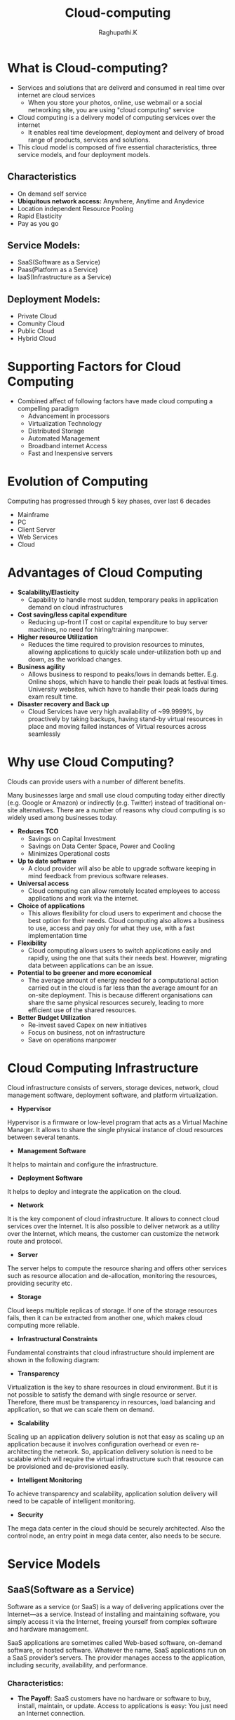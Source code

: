 #+TITLE: Cloud-computing
#+AUTHOR: Raghupathi.K
* What is Cloud-computing?
  - Services and solutions that are deliverd and consumed in real time over
    internet are cloud services
    + When you store your photos, online, use webmail or a social networking
      site, you are using "cloud computing" service
  - Cloud computing is a delivery model of computing services over the internet
    + It enables real time development, deployment and delivery of broad range
      of products, services and solutions.
  - This cloud model is composed of five essential characteristics, three
    service models, and four deployment models.
[[./Cloud-computing.jpg]]
** Characteristics
  * On demand self service
  * *Ubiquitous network access:* Anywhere, Anytime and Anydevice
  * Location independent Resource Pooling
  * Rapid Elasticity
  * Pay as you go
** Service Models:
  * SaaS(Software as a Service)
  * Paas(Platform as a Service)
  * IaaS(Infrastructure as a Service)
[[./Service models.png]]
** Deployment Models:
  * Private Cloud
  * Comunity Cloud
  * Public Cloud
  * Hybrid Cloud
[[./Deployment-models2.png]]
* Supporting Factors for Cloud Computing
  - Combined affect of following factors have made cloud computing a compelling
    paradigm
    + Advancement in processors
    + Virtualization Technology
    + Distributed Storage
    + Automated Management
    + Broadband internet Access
    + Fast and Inexpensive servers
* Evolution of Computing
Computing has progressed through 5 key phases, over last 6 decades
  + Mainframe
  + PC
  + Client Server
  + Web Services
  + Cloud
* Advantages of Cloud Computing
 * *Scalability/Elasticity*
  + Capability to handle most sudden, temporary peaks in application demand on
    cloud infrastructures
 * *Cost saving/less capital expenditure*
  + Reducing up-front IT cost or capital expenditure to buy server machines, no
    need for hiring/training manpower.
 * *Higher resource Utilization*
  + Reduces the time required to provision resources to minutes, allowing
    applications to quickly scale under-utilization both up and down, as the
    workload changes.
 * *Business agility*
  + Allows business to respond to peaks/lows in demands better. E.g. Online
    shops, which have to handle their peak loads at festival times. University
    websites, which have to handle their peak loads during exam result time.
 * *Disaster recovery and Back up*
  + Cloud Services have very high availability of ~99.9999%, by proactively by
    taking backups, having stand-by virtual resources in place and moving
    failed instances of Virtual resources across seamlessly
* Why use Cloud Computing?
Clouds can provide users with a number of different benefits.

Many businesses large and small use cloud computing today either directly
(e.g. Google or Amazon) or indirectly (e.g. Twitter) instead of traditional
on-site alternatives. There are a number of reasons why cloud computing is so
widely used among businesses today.
 * *Reduces TCO*
  + Savings on Capital Investment
  + Savings on Data Center Space, Power and Cooling
  + Minimizes Operational costs
 * *Up to date software* 
  + A cloud provider will also be able to upgrade software keeping in mind
    feedback from previous software releases.
 * *Universal access*
  + Cloud computing can allow remotely located employees to access applications
    and work via the internet.
 * *Choice of applications*
  + This allows flexibility for cloud users to experiment and choose the best
    option for their needs. Cloud computing also allows a business to use,
    access and pay only for what they use, with a fast implementation time
 * *Flexibility*
  + Cloud computing allows users to switch applications easily and rapidly,
    using the one that suits their needs best. However, migrating data between
    applications can be an issue.
 * *Potential to be greener and more economical*
  + The average amount of energy needed for a computational action carried out
    in the cloud is far less than the average amount for an on-site
    deployment. This is because different organisations can share the same
    physical resources securely, leading to more efficient use of the shared
    resources.
 * *Better Budget Utilization*
  + Re-invest saved Capex on new initiatives
  + Focus on business, not on infrastructure
  + Save on operations manpower
* Cloud Computing Infrastructure
Cloud infrastructure consists of servers, storage devices, network, cloud
management software, deployment software, and platform virtualization.
[[./cloud_computing-cloud_infrastructural_components.jpg]]
 * *Hypervisor*
Hypervisor is a firmware or low-level program that acts as a Virtual Machine
Manager. It allows to share the single physical instance of cloud resources
between several tenants.

 * *Management Software*
It helps to maintain and configure the infrastructure.

 * *Deployment Software*
It helps to deploy and integrate the application on the cloud.

 * *Network*
It is the key component of cloud infrastructure. It allows to connect cloud
services over the Internet. It is also possible to deliver network as a utility
over the Internet, which means, the customer can customize the network route
and protocol.

 * *Server*
The server helps to compute the resource sharing and offers other services such
as resource allocation and de-allocation, monitoring the resources, providing
security etc.

 * *Storage*
Cloud keeps multiple replicas of storage. If one of the storage resources
fails, then it can be extracted from another one, which makes cloud computing
more reliable.

 * *Infrastructural Constraints*
Fundamental constraints that cloud infrastructure should implement are shown in
the following diagram:
[[./cloud_computing-cloud_infrastructural_constraints.jpg]]
 * *Transparency*
Virtualization is the key to share resources in cloud environment. But it is
not possible to satisfy the demand with single resource or server. Therefore,
there must be transparency in resources, load balancing and application, so
that we can scale them on demand.

 * *Scalability*
Scaling up an application delivery solution is not that easy as scaling up an application because it involves configuration overhead or even re-architecting the network. So, application delivery solution is need to be scalable which will require the virtual infrastructure such that resource can be provisioned and de-provisioned easily.

 * *Intelligent Monitoring*
To achieve transparency and scalability, application solution delivery will need to be capable of intelligent monitoring.

 * *Security*
The mega data center in the cloud should be securely architected. Also the control node, an entry point in mega data center, also needs to be secure.
* Service Models
** SaaS(Software as a Service)
Software as a service (or SaaS) is a way of delivering applications over the Internet—as a service. Instead of installing and maintaining software, you simply access it via the Internet, freeing yourself from complex software and hardware management.

SaaS applications are sometimes called Web-based software, on-demand software, or hosted software. Whatever the name, SaaS applications run on a SaaS provider’s servers. The provider manages access to the application, including security, availability, and performance.

[[./SaaS.jpg]]
*** Characteristics:
  * *The Payoff:* SaaS customers have no hardware or software to buy, install, maintain, or update. Access to applications is easy: You just need an Internet connection.
  
  - A good way to understand the SaaS model is by thinking of a bank, which protects the privacy of each customer while providing service that is reliable and secure—on a massive scale. A bank’s customers all use the same financial systems and technology without worrying about anyone accessing their personal information without authorisation.

A “bank” meets the key characteristics of the SaaS model:

  * *A multitenant architecture:* A multitenant architecture, in which all users and applications share a single, common infrastructure and code base that is centrally maintained. Because SaaS vendor clients are all on the same infrastructure and code base, vendors can innovate more quickly and save the valuable development time previously spent on maintaining numerous versions of outdated code.
  * *Easy Customization:* The ability for each user to easily customise applications to fit their business processes without affecting the common infrastructure. Because of the way SaaS is architected, these customisations are unique to each company or user and are always preserved through upgrades. That means SaaS providers can make upgrades more often, with less customer risk and much lower adoption cost.
  * *Better Access:* Improved access to data from any networked device while making it easier to manage privileges, monitor data use, and ensure everyone sees the same information at the same time.
  * *Harnesses The Consumer Web:* Anyone familiar with Amazon.com or My Yahoo! will be familiar with the Web interface of typical SaaS applications. With the SaaS model, you can customise with point-and-click ease, making the weeks or months it takes to update traditional business software seem hopelessly old fashioned.
  * *Updates are automated:* whenever there is an update it is available online
    to existing customers, often free of charge. No new software will be
    required as it often is with other types of applications and the updates
    will usually be deployed automatically by the cloud provider.
  * *SaaS Trends:* Organisations are now developing SaaS integration platforms (or SIPs) for building additional SaaS applications. The consulting firm Saugatuck Technology calls this the “third wave” in software adoption: when SaaS moves beyond standalone software functionality to become a platform for mission-critical applications.
*** Benefits
Using SaaS has proved to be beneficial in terms of scalability, efficiency, performance and much more. Some of the
benefits are listed below:
  + Modest Software Tools
  + Efficient use of Software Licenses
  + Centralized Management & Data
  + Platform responsibilities managed by provider
  + Multitenant solutions
*** SaaS Examples
Google-Mail, Drive Calendar etc., Twitter, Facebook and Flickr etc. are all
examples of SaaS, with users able to access the services via any internet
enabled device. Enterprise users are able to use applications for a range of
needs.
** Paas(Platform as a Service)
  + PaaS is a category of cloud computing that provides a platform and
    environment to allow developers to build applications
  + Allows users to create software applications using tools supplied by the
    provider. PaaS services can consist of preconfigured features that
    customers can subscribe to; they can choose to include the features that
    meet their requirements
  + The infrastructure and applications are managed for customers and support
    is available.
  + Services are constantly updated, with existing features upgraded and
    additional features added.
  + PaaS providers can assist developers from the conception of their original
    ideas to the creation of applications, and through to testing and
    deployment.
[[./PaaS.png]]
*** Key PaaS Offerings:
  + Operating system
  + Server-side scripting environment
  + Database management system
  + Server Software
  + Support
  + Storage
  + Network access
  + Tools for design and development
  + Hosting
*** PaaS Advantages
  * *No investiment in Infrastructure:*
   + Being able to ‘rent’ virtual infrastructure has both cost benefits and
     practical benefits.
   + No need to purchase hardware or employ the expertise to manage it. Focus
     on the development of applications.
  * *Makes Development/Quality Content Creation possible for ‘non-experts’*
   + With some PaaS offerings anyone can develop an application. They can
     simply do this through their web browser utilising one-click functionality.
   + Salient examples of this are one-click blog software installs such as
     WordPress.
  * *Flexibility*
   + Customers can have control over the tools that are installed within their
     platforms or create a platform that suits their specific requirements.
   + Allows to ‘pick and choose’ the features that are necessary.
  * *Adaptability*
   + Features can be changed if circumstances dictate that they should.
   + Teams in various locations can work together; as an internet connection
     and web browser are all that is required
   + Developers spread across several locations can work together on the same
     application build.
  * *Security*
   + Security is provided, including data security and backup and recovery.
[[./Paas_benfits.png]]
*** PaaS examples
AWS Elastic Beanstalk, Cloud Foundry, CloudControl, Cloudera, EngineYard,
Google App Engine
** IaaS(Infrastructure as a Service) 
IaaS also known as HaaS (Hardware as a Service) provides access to computing
resource in a virtualised environment:
[[./IaaS.png]]

  + Virtual server space, network connections, bandwidth, IP addresses and load
    balancers.
  + Physically, the pool of hardware resource is pulled from a multitude of
    servers and networks usually distributed across numerous users/clients.
  * *Hypervisor* - also known as a virtualization manager, virtual machine
    monitor (VMM), or platform virtualizer - is a specialized operating system
    that only runs virtual machines. A hypervisor running multiple virtual
    machines enables what seems like multiple computers to run in a single
    physical computer, enabling the virtual computers to share the physical
    computer's hardware resources.
[[./Hypervisor.png]]
  * *Virtualization*- Virtualization is the creation of flexible substitutes
    for actual resources. The substitutes, called virtual resources, have the
    same functions and external interfaces as their actual counterparts but
    that differ in attributes such as size, performance, and cost.
  * Virtualization is commonly applied to physical hardware resources by
    combining multiple physical resources into shared pools from which users
    receive virtual resources. With virtualization, you can make one physical
    resource look like multiple virtual resources. The virtual resources can
    have functions or features that are not available in their underlying
    physical resources.
  * System virtualization is most commonly implemented with hypervisor
    technology.
  * Hypervisors are software or firmware components that can virtualize system
    resources
  * There are broadly two types of hypervisors:
    + *Type 1:* Also called ‘Native’ or ‘bare metal’ Hyper visors - that run
      directly on HW. 

    E.g. Oracle VM Server for SPARC, Oracle VM Server for x86, the Citrix
    XenServer, VMware ESX/ESXi and Microsoft Hyper-V 2008/2012.
    + *Type 2:* Also called ‘Hosted’ Hypervisor - that require a Host OS to run.

    E.g. VMware Workstation, VirtualBox, bhyve and KVM.
[[./Type1 &2 hypervisor.png]]
*** Virtual Machine and Virtual Appliances
  * *Virtual Machine:* A virtual machine behaves like a real machine, so that
    an OS, or other program written to run alone on a real machine, when
    running on the Virtual Machine, acts as if it is running on a real bare
    machine by itself.
  * *Virtual Appliance:* A virtual appliance or virtual application represents
    a pre-configured VM, or a collection of pre-configured, interdependent VMs,
    each bundled with a fully-functional OS (operating system), known as a
    guest OS, and one or more applications.
  * Virtual appliances are portable, self-contained configurations of a
    software stack. They are also called virtual images and are usually built
    to host a single business application. The industry standard for the format
    of virtual appliances is the Open Virtualization Format (OVF), published by
    the Distributed Management Task Force (DMTF). Member companies such as IBM,
    VMware, Citrix, Microsoft, and Oracle all support OVF in their products.
[[./virtual-application.png]]
*** Cloud Mechanism: Auto Scaling
  * *Auto Scaling*
   + User creates a Virtual Server.
   + Virtual Infrastructure Manager (VIM) allocates Physical Server
   + Virtual Server usage increases above 80% of CPU capacity > 60 Sec
   + Automated Scaling Listner running at Hypervisor detects need to scale-up
     and commands VIM accordingly
[[./autoscaling.png]]
*** IaaS Examples
Amazon Elastic Cloud Compute (Amazon EC2), Amazon Simple Storage Service
(Amazon S3), Rackspace Cloud Servers, GoGrid, Joyent, and AppNexus
** Example Cloud Services
  * *Cloud Services*
[[./cloud-services.png]]
* Deployment Models:
** Public Cloud
Public Cloud allows systems and services to be easily accessible to general
public. The IT giants such as Google, Amazon and Microsoft offer cloud services
via Internet. The Public Cloud Model is shown in the diagram below.
[[./cloud_computing-public_cloud_model.jpg]]
*** Benefits
There are many benefits of deploying cloud as public cloud model. The following
diagram shows some of those benefits:
[[./cloud_computing-public_cloud_model_benefits.jpg]]
 * *Cost Effective*
Since public cloud shares same resources with large number of customers it turns out inexpensive.

 * *Reliability*
The public cloud employs large number of resources from different locations. If any of the resources fails, public cloud can employ another one.

 * *Flexibility*
The public cloud can smoothly integrate with private cloud, which gives customers a flexible approach.

 * *Location Independence*
Public cloud services are delivered through Internet, ensuring location independence.

 * *Utility Style Costing*
Public cloud is also based on pay-per-use model and resources are accessible whenever customer needs them.

 * *High Scalability*
Cloud resources are made available on demand from a pool of resources, i.e., they can be scaled up or down according the requirement.

*** Disadvantages
Here are some disadvantages of public cloud model:

 * *Low Security*
In public cloud model, data is hosted off-site and resources are shared publicly, therefore does not ensure higher level of security.

 * *Less Customizable*
It is comparatively less customizable than private cloud.
** Private Cloud
Private Cloud allows systems and services to be accessible within an
organization. The Private Cloud is operated only within a single
organization. However, it may be managed internally by the organization itself
or by third-party. The private cloud model is shown in the diagram below.
[[./cloud_computing-private_cloud_model.jpg]]
*** Benefits
There are many benefits of deploying cloud as private cloud model. The
following diagram shows some of those benefits:
[[./cloud_computing-private_cloud_model_benefits.jpg]]

 * *High Security and Privacy*
Private cloud operations are not available to general public and resources are shared from distinct pool of resources. Therefore, it ensures high security and privacy.

 * *More Control*
The private cloud has more control on its resources and hardware than public cloud because it is accessed only within an organization.

 * *Cost and Energy Efficiency*
The private cloud resources are not as cost effective as resources in public clouds but they offer more efficiency than public cloud resources.

*** Disadvantages
Here are the disadvantages of using private cloud model:

 * *Restricted Area of Operation*
The private cloud is only accessible locally and is very difficult to deploy globally.

 * *High Priced*
Purchasing new hardware in order to fulfill the demand is a costly transaction.

 * *Limited Scalability*
The private cloud can be scaled only within capacity of internal hosted resources.

 * *Additional Skills*
In order to maintain cloud deployment, organization requires skilled expertise.
** Comunity Cloud
Community Cloud allows system and services to be accessible by group of
organizations. It shares the infrastructure between several organizations from
a specific community. It may be managed internally by organizations or by the
third-party. The Community Cloud Model is shown in the diagram below.
[[./cloud_computing-community_cloud_model.jpg]]
*** Benefits
There are many benefits of deploying cloud as community cloud model.
[[./community_cloud_model_benefits.jpg]]
 * *Cost Effective*
Community cloud offers same advantages as that of private cloud at low cost.

 * *Sharing Among Organizations*
Community cloud provides an infrastructure to share cloud resources and capabilities among several organizations.

 * *Security*
The community cloud is comparatively more secure than the public cloud but less secured than the private cloud.

 * *Issues*
  + Since all data is located at one place, one must be careful in storing data
    in community cloud because it might be accessible to others.

  + It is also challenging to allocate responsibilities of governance, security
    and cost among organizations.
** Hybrid Cloud
Hybrid Cloud is a mixture of public and private cloud. Non-critical activities
are performed using public cloud while the critical activities are performed
using private cloud. The Hybrid Cloud Model is shown in the diagram below.
[[./cloud_computing-hybrid_cloud_model.jpg]]
*** Benefits
There are many benefits of deploying cloud as hybrid cloud model. The following
diagram shows some of those benefits:
[[./cloud_computing-hybrid_cloud_model_benefits.jpg]]
 * *Scalability*
It offers features of both, the public cloud scalability and the private cloud
scalability.

 * *Flexibility*
It offers secure resources and scalable public resources.

 * *Cost Efficiency*
Public clouds are more cost effective than private ones. Therefore, hybrid clouds can be cost saving.

 * *Security*
The private cloud in hybrid cloud ensures higher degree of security.

*** Disadvantages
 * *Networking Issues*
Networking becomes complex due to presence of private and public cloud.

 * *Security Compliance*
It is necessary to ensure that cloud services are compliant with security policies of the organization.

 *Infrastructure Dependency*
The hybrid cloud model is dependent on internal IT infrastructure, therefore it is necessary to ensure redundancy across data centers.
